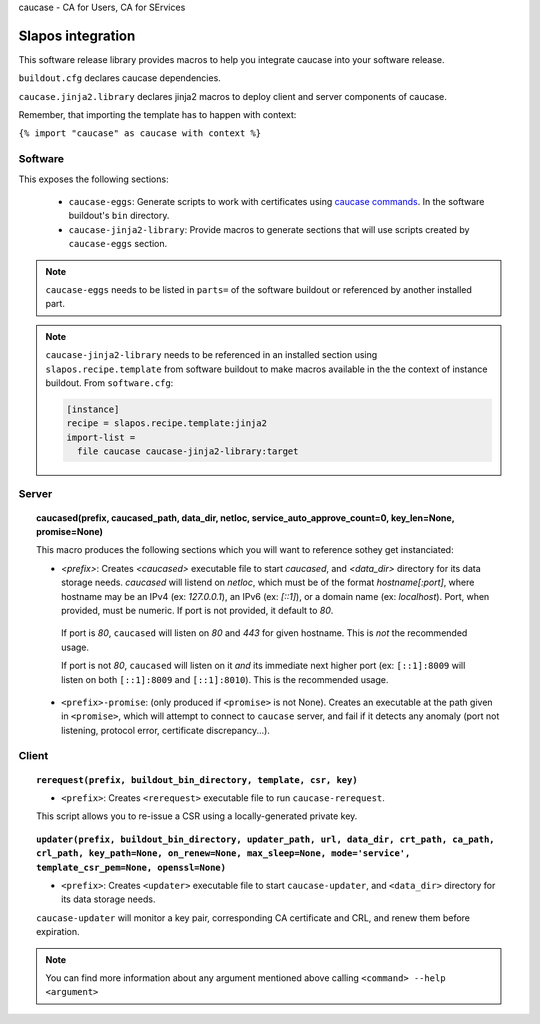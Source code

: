 caucase - CA for Users, CA for SErvices

Slapos integration
==================

This software release library provides macros to help you integrate caucase
into your software release.

``buildout.cfg`` declares caucase dependencies.

``caucase.jinja2.library`` declares jinja2 macros to deploy client and
server components of caucase.


Remember, that importing the template has to happen with context:

``{% import "caucase" as caucase with context %}``

Software
--------

This exposes the following sections:
     
  - ``caucase-eggs``: Generate scripts to work with certificates using `caucase commands`_. In the software buildout's ``bin`` directory.
  - ``caucase-jinja2-library``: Provide macros to generate sections that will use scripts created by ``caucase-eggs`` section.

.. _`caucase commands`: https://lab.nexedi.com/nexedi/caucase/blob/master/README.rst#commands

.. note::
 ``caucase-eggs`` needs to be listed in ``parts=`` of the software buildout or referenced by another installed part. 

.. note:: ``caucase-jinja2-library`` needs to be referenced in an installed section using ``slapos.recipe.template`` from software buildout to make macros available in the the context of instance buildout. From ``software.cfg``:
  
  .. code::
    ini
    
    [instance]
    recipe = slapos.recipe.template:jinja2
    import-list =
      file caucase caucase-jinja2-library:target


Server
------

.. topic:: caucased(prefix, caucased_path, data_dir, netloc, service_auto_approve_count=0, key_len=None, promise=None)
  
  This macro produces the following sections which you will want to reference sothey get instanciated:
  
  - `<prefix>`: Creates `<caucased>` executable file to start `caucased`,
    and `<data_dir>` directory for its data storage needs.
    `caucased` will listend on `netloc`, which must be of the format
    `hostname[:port]`, where hostname may be an IPv4 (ex: `127.0.0.1`), an IPv6
    (ex: `[::1]`), or a domain name (ex: `localhost`). Port, when provided, must
    be numeric. If port is not provided, it default to `80`.

   If port is `80`, ``caucased`` will listen on `80` and `443` for given
   hostname. This is *not* the recommended usage.

   If port is not `80`, ``caucased`` will listen on it *and* its immediate next
   higher port (ex: ``[::1]:8009`` will listen on both ``[::1]:8009`` and
   ``[::1]:8010``). This is the recommended usage.
  
  - ``<prefix>-promise``: (only produced if ``<promise>`` is not None). Creates an
    executable at the path given in ``<promise>``, which will attempt to connect to
    ``caucase`` server, and fail if it detects any anomaly (port not listening,
    protocol error, certificate discrepancy...).


Client
------

.. topic:: ``rerequest(prefix, buildout_bin_directory, template, csr, key)``
  
  - ``<prefix>``: Creates ``<rerequest>`` executable file to run ``caucase-rerequest``.
  
  This script allows you to re-issue a CSR using a locally-generated private key.

.. topic:: ``updater(prefix, buildout_bin_directory, updater_path, url, data_dir, crt_path, ca_path, crl_path, key_path=None, on_renew=None, max_sleep=None, mode='service', template_csr_pem=None, openssl=None)``

  - ``<prefix>``: Creates ``<updater>`` executable file to start ``caucase-updater``, and ``<data_dir>`` directory for its data storage needs.
  
  ``caucase-updater`` will monitor a key pair, corresponding CA certificate and CRL, and renew them before expiration.
  
.. note::
  You can find more information about any argument mentioned above calling ``<command> --help <argument>``

